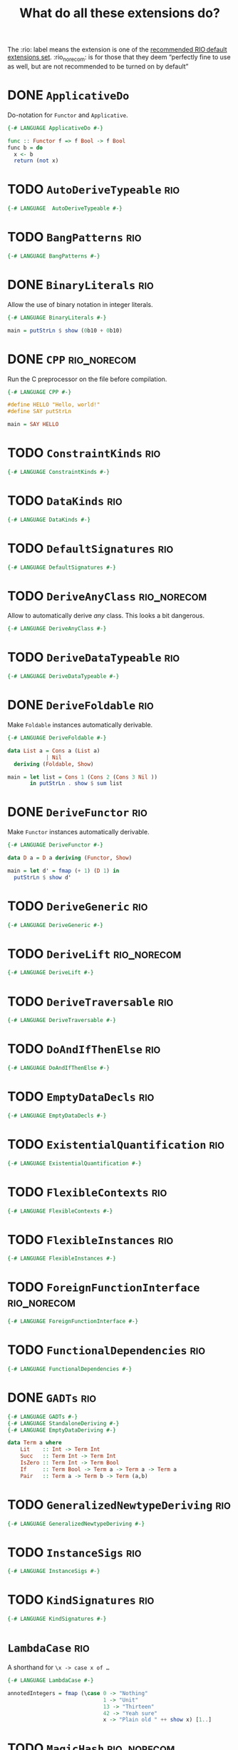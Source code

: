 #+TITLE: What do all these extensions do?

The :rio: label means the extension is one of the [[https://github.com/commercialhaskell/rio/#language-extensions][recommended RIO default extensions set]].  :rio_norecom: is for those that they deem “perfectly fine to use as well, but are not recommended to be turned on by default”

* DONE =ApplicativeDo=

Do-notation for =Functor= and =Applicative=.

#+begin_src haskell :tangle src/Every/Extension/ApplicativeDo.hs
  {-# LANGUAGE ApplicativeDo #-}

  func :: Functor f => f Bool -> f Bool
  func b = do
    x <- b
    return (not x)
#+end_src

* TODO =AutoDeriveTypeable=                                             :rio:

#+begin_src haskell :tangle src/Every/Extension/AutoDeriveTypeable.hs
  {-# LANGUAGE  AutoDeriveTypeable #-}
#+end_src

* TODO =BangPatterns=                                                   :rio:

#+begin_src haskell :tangle src/Every/Extension/BangPatterns.hs
{-# LANGUAGE BangPatterns #-}
#+end_src

* DONE =BinaryLiterals=                                                 :rio:

Allow the use of binary notation in integer literals.

#+begin_src haskell :tangle src/Every/Extension/BinaryLiterals.hs
  {-# LANGUAGE BinaryLiterals #-}

  main = putStrLn $ show (0b10 + 0b10)
#+end_src

* DONE =CPP=                                                    :rio_norecom:

Run the C preprocessor on the file before compilation.

#+begin_src haskell :tangle src/Every/Extension/CPP.hs
  {-# LANGUAGE CPP #-}

  #define HELLO "Hello, world!"
  #define SAY putStrLn

  main = SAY HELLO
#+end_src

* TODO =ConstraintKinds=                                                :rio:

#+begin_src haskell :tangle src/Every/Extension/ConstraintKinds.hs
{-# LANGUAGE ConstraintKinds #-}
#+end_src

* TODO =DataKinds=                                                      :rio:

#+begin_src haskell :tangle src/Every/Extension/DataKinds.hs
{-# LANGUAGE DataKinds #-}
#+end_src

* TODO =DefaultSignatures=                                              :rio:

#+begin_src haskell :tangle src/Every/Extension/DefaultSignatures.hs
{-# LANGUAGE DefaultSignatures #-}
#+end_src

* TODO =DeriveAnyClass=                                         :rio_norecom:

Allow to automatically derive /any/ class.  This looks a bit dangerous.

#+begin_src haskell :tangle src/Every/Extension/DeriveAnyClass.hs
{-# LANGUAGE DeriveAnyClass #-}
#+end_src

* TODO =DeriveDataTypeable=                                             :rio:

#+begin_src haskell :tangle src/Every/Extension/DeriveDataTypeable.hs
{-# LANGUAGE DeriveDataTypeable #-}
#+end_src

* DONE =DeriveFoldable=                                                 :rio:

Make =Foldable= instances automatically derivable.

#+begin_src haskell :tangle src/Every/Extension/DeriveFoldable.hs
  {-# LANGUAGE DeriveFoldable #-}

  data List a = Cons a (List a)
              | Nil
    deriving (Foldable, Show)

  main = let list = Cons 1 (Cons 2 (Cons 3 Nil ))
         in putStrLn . show $ sum list
#+end_src

* DONE =DeriveFunctor=                                                  :rio:

Make =Functor= instances automatically derivable.

#+begin_src haskell :tangle src/Every/Extension/DeriveFunctor.hs
  {-# LANGUAGE DeriveFunctor #-}

  data D a = D a deriving (Functor, Show)

  main = let d' = fmap (+ 1) (D 1) in
    putStrLn $ show d'
#+end_src

* TODO =DeriveGeneric=                                                  :rio:

#+begin_src haskell :tangle src/Every/Extension/DeriveGeneric.hs
{-# LANGUAGE DeriveGeneric #-}
#+end_src

* TODO =DeriveLift=                                             :rio_norecom:

#+begin_src haskell :tangle src/Every/Extension/DeriveLift.hs
{-# LANGUAGE DeriveLift #-}
#+end_src

* TODO =DeriveTraversable=                                              :rio:

#+begin_src haskell :tangle src/Every/Extension/DeriveTraversable.hs
{-# LANGUAGE DeriveTraversable #-}
#+end_src

* TODO =DoAndIfThenElse=                                                :rio:

#+begin_src haskell :tangle src/Every/Extension/DoAndIfThenElse.hs
{-# LANGUAGE DoAndIfThenElse #-}
#+end_src

* TODO =EmptyDataDecls=                                                 :rio:

#+begin_src haskell :tangle src/Every/Extension/EmptyDataDecls.hs
{-# LANGUAGE EmptyDataDecls #-}
#+end_src

* TODO =ExistentialQuantification=                                      :rio:

#+begin_src haskell :tangle src/Every/Extension/ExistentialQuantification.hs
{-# LANGUAGE ExistentialQuantification #-}
#+end_src

* TODO =FlexibleContexts=                                               :rio:

#+begin_src haskell :tangle src/Every/Extension/FlexibleContexts.hs
{-# LANGUAGE FlexibleContexts #-}
#+end_src

* TODO =FlexibleInstances=                                              :rio:

#+begin_src haskell :tangle src/Every/Extension/FlexibleInstances.hs
{-# LANGUAGE FlexibleInstances #-}
#+end_src

* TODO =ForeignFunctionInterface=                               :rio_norecom:

#+begin_src haskell :tangle src/Every/Extension/ForeignFunctionInterface.hs
{-# LANGUAGE ForeignFunctionInterface #-}
#+end_src

* TODO =FunctionalDependencies=                                         :rio:

#+begin_src haskell :tangle src/Every/Extension/FunctionalDependencies.hs
{-# LANGUAGE FunctionalDependencies #-}
#+end_src

* DONE =GADTs=                                                          :rio:

#+begin_src haskell :tangle src/Every/Extension/GADTs.hs
{-# LANGUAGE GADTs #-}
{-# LANGUAGE StandaloneDeriving #-}
{-# LANGUAGE EmptyDataDeriving #-}

data Term a where
    Lit    :: Int -> Term Int
    Succ   :: Term Int -> Term Int
    IsZero :: Term Int -> Term Bool
    If     :: Term Bool -> Term a -> Term a -> Term a
    Pair   :: Term a -> Term b -> Term (a,b)
#+end_src

* TODO =GeneralizedNewtypeDeriving=                                     :rio:

#+begin_src haskell :tangle src/Every/Extension/GeneralizedNewtypeDeriving.hs
{-# LANGUAGE GeneralizedNewtypeDeriving #-}
#+end_src

* TODO =InstanceSigs=                                                   :rio:

#+begin_src haskell :tangle src/Every/Extension/InstanceSigs.hs
{-# LANGUAGE InstanceSigs #-}
#+end_src

* TODO =KindSignatures=                                                 :rio:

#+begin_src haskell :tangle src/Every/Extension/KindSignatures.hs
{-# LANGUAGE KindSignatures #-}
#+end_src

* =LambdaCase=                                                          :rio:

A shorthand for ~\x -> case x of …~

#+begin_src haskell :tangle src/Every/Extension/LambdaCase.hs
  {-# LANGUAGE LambdaCase #-}

  annotedIntegers = fmap (\case 0 -> "Nothing"
                                1 -> "Unit"
                                13 -> "Thirteen"
                                42 -> "Yeah sure"
                                x -> "Plain old " ++ show x) [1..]
#+end_src

* TODO =MagicHash=                                              :rio_norecom:

#+begin_src haskell :tangle src/Every/Extension/MagicHash.hs
{-# LANGUAGE MagicHash #-}
#+end_src

* TODO =MonadFailDesugaring=                                            :rio:

#+begin_src haskell :tangle src/Every/Extension/MonadFailDesugaring.hs
{-# LANGUAGE MonadFailDesugaring #-}
#+end_src

* TODO =MultiParamTypeClasses=                                          :rio:

#+begin_src haskell :tangle src/Every/Extension/MultiParamTypeClasses.hs
{-# LANGUAGE MultiParamTypeClasses #-}
#+end_src

* DONE =MultiWayIf=                                                     :rio:

If with multiple branches.  There's no =else= in this syntax, but you
can use =otherwise=.

#+begin_src haskell :tangle src/Every/Extension/MultiWayIf.hs
  {-# LANGUAGE MultiWayIf #-}

  test :: Int -> String
  test a = if | a == 1 -> "Absolute unit."
              | (a `mod` 17) == 0 -> "Some multiple of seventeen."
              | a == 13 -> "Lucky thirteen."
              | a == 42 -> "Forty-two, of geeky fame."
              | otherwise -> "Just some boring number."

  main = do
    putStrLn "Enter a  number: "
    number <- readLn
    putStrLn $ test number

#+end_src

* DONE =NamedFieldPuns=                                                 :rio:

Name elision.

#+begin_src haskell :tangle src/Every/Extension/NamedFieldPuns.hs
  {-# LANGUAGE NamedFieldPuns #-}

  data D = D { a :: Int
             , b :: String }
    deriving (Show)

  d = let a = 1+12
      in D { b = "Whatever", a} -- Here.
#+end_src

* DONE =NoImplicitPrelude=                                              :rio:

Do not import the implicit Prelude.

#+begin_src haskell :tangle src/Every/Extension/NoImplicitPrelude.hs
  {-# LANGUAGE NoImplicitPrelude #-}

  import Data.Maybe (Maybe (..), fromJust)
  import System.IO (putStrLn)

  head :: [a] -> Maybe a
  head [] = Nothing
  head (x:xs) = Just x

  (.) :: (b -> c) -> (a -> b) -> a -> c
  (.) a b = \x -> a (b x)

  ($) :: (a -> b) -> a -> b
  ($) a = a


  main = putStrLn . fromJust . head $ ["Hello, world!", "Hello, people!", "Hello, you!"]
#+end_src

This is implied if the import of the Prelude, or of parts of the Prelude, is made explicit:

#+begin_src haskell
  import Prelude (($), (.))
#+end_src

* TODO =OverloadedStrings=                                              :rio:

#+begin_src haskell :tangle src/Every/Extension/OverloadedStrings.hs
{-# LANGUAGE OverloadedStrings #-}
#+end_src

* TODO =PackageImports=                                         :rio_norecom:

#+begin_src haskell :tangle src/Every/Extension/PackageImports.hs
{-# LANGUAGE PackageImports #-}
#+end_src

* DONE =PartialTypeSignatures=                                          :rio:

Does as its name says.  Useful for simplifying signatures to the point
that really matters.

#+begin_src haskell :tangle src/Every/Extension/PartialTypeSignatures.hs
  {-# LANGUAGE PartialTypeSignatures #-}

  func :: _ -> Bool
  func = not
#+end_src

* TODO =PatternGuards=                                                  :rio:

#+begin_src haskell :tangle src/Every/Extension/PatternGuards.hs
{-# LANGUAGE PatternGuards #-}
#+end_src

* TODO =PolyKinds=                                                      :rio:

#+begin_src haskell :tangle src/Every/Extension/PolyKinds.hs
{-# LANGUAGE PolyKinds #-}
#+end_src

* TODO =QuasiQuotes=                                            :rio_norecom:

#+begin_src haskell :tangle src/Every/Extension/QuasiQuotes.hs
{-# LANGUAGE QuasiQuotes #-}
#+end_src

* TODO =RankNTypes=                                                     :rio:

#+begin_src haskell :tangle src/Every/Extension/RankNTypes.hs
{-# LANGUAGE RankNTypes #-}
#+end_src

* DONE =RecordWildCards=                                                :rio:

A simple extension to automatically bind all record accessors on
pattern match.

#+begin_src haskell :tangle src/Every/Extension/RecordWildCards.hs
  {-# LANGUAGE RecordWildCards #-}

  data Book = Book
    {
      bookTitle  :: String
    , bookAuthor :: String
    , bookYear   :: Int
    , bookGreat :: Bool }
    deriving (Show)

  -- It works when accessing data
  tellMeAbout :: Book -> String
  tellMeAbout Book{..} = concat
    [ "It's "
    , bookTitle
    , " by "
    , bookAuthor
    , "published in "
    , (show bookYear)
    , (if bookGreat then ". It was great!" else ". It was meh.") ]

  -- And when creating it
  makeBook :: Book
  makeBook = let
    bookTitle = "Some other book"
    bookAuthor = "Jean-Michel Écrivain"
    bookYear = 2011
    bookGreat = False
    in Book{..}

  -- Makes more sense in do-blocks, though.
  readBook :: IO Book
  readBook = do
    bookTitle <- getLine
    bookAuthor <- getLine
    bookYear <- readLn
    let bookGreat = True
    return Book{..}


  book = Book "The Wizard of Oz" "L. Frank Baum" 1900 True
#+end_src

* TODO =ScopedTypeVariables=                                            :rio:

#+begin_src haskell :tangle src/Every/Extension/ScopedTypeVariables.hs
{-# LANGUAGE ScopedTypeVariables #-}
#+end_src

* TODO =StandaloneDeriving=                                             :rio:

#+begin_src haskell :tangle src/Every/Extension/StandaloneDeriving.hs
{-# LANGUAGE StandaloneDeriving #-}
#+end_src

* TODO =StaticPointers=                                         :rio_norecom:

#+begin_src haskell :tangle src/Every/Extension/StaticPointers.hs
{-# LANGUAGE StaticPointers #-}
#+end_src

* TODO =TemplateHaskell=                                        :rio_norecom:

Metaprogramming.  This is one of the complex ones,

#+begin_src haskell :tangle src/Every/Extension/TemplateHaskell.hs
{-# LANGUAGE TemplateHaskell #-}
#+end_src

* TODO =TupleSections=                                                  :rio:

#+begin_src haskell :tangle src/Every/Extension/TupleSections.hs
{-# LANGUAGE TupleSections #-}
#+end_src

* TODO =TypeFamilies=                                                   :rio:

#+begin_src haskell :tangle src/Every/Extension/TypeFamilies.hs
{-# LANGUAGE TypeFamilies #-}
#+end_src

* TODO =TypeOperators=                                          :rio_norecom:

#+begin_src haskell :tangle src/Every/Extension/TypeOperators.hs
{-# LANGUAGE TypeOperators #-}
#+end_src

* TODO =TypeSynonymInstances=                                           :rio:

#+begin_src haskell :tangle src/Every/Extension/TypeSynonymInstances.hs
{-# LANGUAGE TypeSynonymInstances #-}
#+end_src

* TODO =UnboxedTuples=                                          :rio_norecom:

#+begin_src haskell :tangle src/Every/Extension/UnboxedTuples.hs
{-# LANGUAGE UnboxedTuples #-}
#+end_src

* TODO =UnliftedFFITypes=                                       :rio_norecom:

#+begin_src haskell :tangle src/Every/Extension/UnliftedFFITypes.hs
{-# LANGUAGE UnliftedFFITypes #-}
#+end_src

* TODO =ViewPatterns=                                                   :rio:

#+begin_src haskell :tangle src/Every/Extension/ViewPatterns.hs
{-# LANGUAGE ViewPatterns #-}
#+end_src

